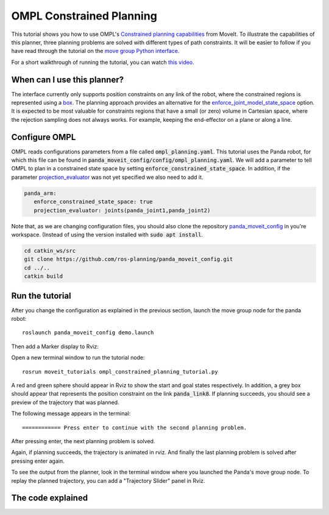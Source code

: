 OMPL Constrained Planning
=========================
.. image:: ompl_constrained_planning_header.png
   :width: 600px

This tutorial shows you how to use OMPL's `Constrained planning capabilities`_ from MoveIt. To illustrate the capabilities of this planner, three planning problems are solved with different types of path constraints. It will be easier to follow if you have read through the tutorial on the `move group Python interface`_.

For a short walkthrough of running the tutorial, you can watch `this video`_.

When can I use this planner?
^^^^^^^^^^^^^^^^^^^^^^^^^^^^^^^^^^^^^^^^^^^
The interface currently only supports position constraints on any link of the robot, where the constrained regions is represented using a box_. The planning approach provides an alternative for the `enforce_joint_model_state_space`_ option. It is expected to be most valuable for constraints regions that have a small (or zero) volume in Cartesian space, where the rejection sampling does not always works. For example, keeping the end-effector on a plane or along a line.

Configure OMPL
^^^^^^^^^^^^^^^^
OMPL reads configurations parameters from a file called :code:`ompl_planning.yaml`. This tutorial uses the Panda robot, for which this file can be found in :code:`panda_moveit_config/config/ompl_planning.yaml`. We will add a parameter to tell OMPL to plan in a constrained state space by setting :code:`enforce_constrained_state_space`. In addition, if the parameter `projection_evaluator`_ was not yet specified we also need to add it.

.. code-block:: yaml

   panda_arm:
      enforce_constrained_state_space: true                                    
      projection_evaluator: joints(panda_joint1,panda_joint2) 

Note that, as we are changing configuration files, you should also clone the repository `panda_moveit_config`_ in you're workspace. (Instead of using the version installed with :code:`sudo apt install`.

.. code-block:: bash

  cd catkin_ws/src
  git clone https://github.com/ros-planning/panda_moveit_config.git
  cd ../..
  catkin build

Run the tutorial
^^^^^^^^^^^^^^^^

After you change the configuration as explained in the previous section, launch the move group node for the panda robot: ::

   roslaunch panda_moveit_config demo.launch

Then add a Marker display to Rviz:

.. image:: rviz_add_marker_topic.png
   :width: 200px

Open a new terminal window to run the tutorial node: ::

   rosrun moveit_tutorials ompl_constrained_planning_tutorial.py

A red and green sphere should appear in Rviz to show the start and goal states respectively. In addition, a grey box should appear that represents the position constraint on the link :code:`panda_link8`. If planning succeeds, you should see a preview of the trajectory that was planned.

.. image:: case_1.gif
   :width: 300px

The following message appears in the terminal: ::

   ============ Press enter to continue with the second planning problem.

After pressing enter, the next planning problem is solved.

.. image:: case_2.gif
   :width: 300px

Again, if planning succeeds, the trajectory is animated in rviz. And finally the last planning problem is solved after pressing enter again.

.. image:: case_3.gif
   :width: 300px


To see the output from the planner, look in the terminal window where you launched the Panda's move group node. To replay the planned trajectory, you can add a "Trajectory Slider" panel in Rviz.

.. image:: trajectory_slider.png
   :width: 200px

The code explained
^^^^^^^^^^^^^^^^^^

.. tutorial-formatter:: ./scripts/ompl_constrained_planning_tutorial.py

.. _this video: https://youtu.be/RkPydgtIq-M
.. _panda_moveit_config: https://github.com/ros-planning/panda_moveit_config
.. _Constrained planning capabilities: http://ompl.kavrakilab.org/constrainedPlanning.html
.. _move group Python interface: ../move_group_python_interface/move_group_python_interface_tutorial.html
.. _box: http://docs.ros.org/latest/api/shape_msgs/html/msg/SolidPrimitive.html
.. _enforce_joint_model_state_space: ../ompl_interface/ompl_interface_tutorial.html#enforce-planning-in-joint-space
.. _projection_evaluator: ../ompl_interface/ompl_interface_tutorial.html#projection-evaluator
